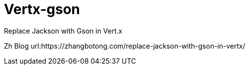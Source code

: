 = Vertx-gson

Replace Jackson with Gson in Vert.x

Zh Blog url:https://zhangbotong.com/replace-jackson-with-gson-in-vertx/

